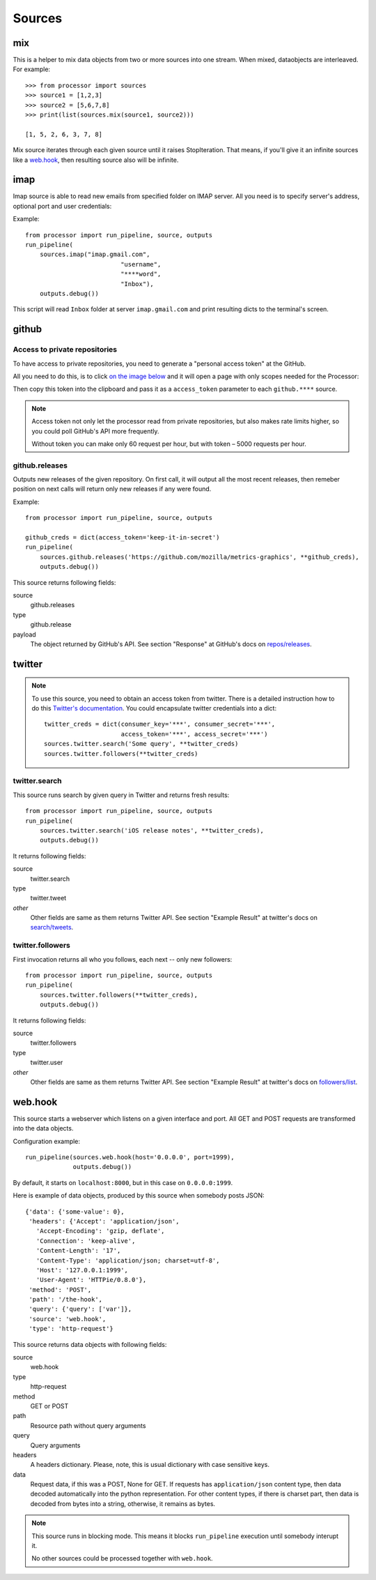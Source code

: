 =======
Sources
=======

.. _full list of sources:

mix
====

This is a helper to mix data objects from two or more sources into one stream.
When mixed, dataobjects are interleaved. For example::

  >>> from processor import sources
  >>> source1 = [1,2,3]
  >>> source2 = [5,6,7,8]
  >>> print(list(sources.mix(source1, source2)))
  
  [1, 5, 2, 6, 3, 7, 8]

Mix source iterates through each given source until it raises StopIteration.
That means, if you'll give it an infinite sources like a `web.hook`_, then
resulting source also will be infinite.

imap
====

Imap source is able to read new emails from specified folder on IMAP server.
All you need is to specify server's address, optional port and user credentials:

Example::

  from processor import run_pipeline, source, outputs
  run_pipeline(
      sources.imap("imap.gmail.com",
                            "username",
                            "****word",
                            "Inbox"),
      outputs.debug())

This script will read ``Inbox`` folder at server ``imap.gmail.com``
and print resulting dicts to the terminal's screen.

github
======

Access to private repositories
------------------------------

To have access to private repositories, you need to generate a "personal
access token" at the GitHub.

All you need to do this, is to click `on the image below`_ and it will open a page
with only scopes needed for the Processor:

.. image:: images/github-private-token.png
           :target: `on the image below`_
   
.. _on the image below: https://github.com/settings/tokens/new?scopes=repo,public_repo

Then copy this token into the clipboard and pass it as a ``access_token`` parameter to each
``github.****`` source.

.. Note::
   Access token not only let the processor read from private repositories,
   but also makes rate limits higher, so you could poll GitHub's API more frequently.

   Without token you can make only 60 request per hour, but with token – 5000 requests per hour.

github.releases
---------------

Outputs new releases of the given repository. On first call, it will output all the most recent
releases, then remeber position on next calls will return only new releases if any were found.

Example::

  from processor import run_pipeline, source, outputs
  
  github_creds = dict(access_token='keep-it-in-secret')
  run_pipeline(
      sources.github.releases('https://github.com/mozilla/metrics-graphics', **github_creds),
      outputs.debug())

This source returns following fields:

source
    github.releases
type
    github.release
payload
    The object returned by GitHub's API. See section "Response" at GitHub's docs on `repos/releases`_.

.. _repos/releases: https://developer.github.com/v3/repos/releases/#response

      
twitter
=======

.. Note::
   To use this source, you need to obtain an access token from twitter.
   There is a detailed instruction how to do this `Twitter's documentation`_.
   You could encapsulate twitter credentials into a dict::

      twitter_creds = dict(consumer_key='***', consumer_secret='***',
                           access_token='***', access_secret='***')
      sources.twitter.search('Some query', **twitter_creds)
      sources.twitter.followers(**twitter_creds)


.. _Twitter's documentation: https://dev.twitter.com/oauth/overview/application-owner-access-tokens

twitter.search
--------------

This source runs search by given query in Twitter and returns fresh
results::

  from processor import run_pipeline, source, outputs
  run_pipeline(
      sources.twitter.search('iOS release notes', **twitter_creds),
      outputs.debug())

It returns following fields:

source
    twitter.search
type
    twitter.tweet
*other*
    Other fields are same as them returns Twitter API. See section "Example Result" at twitter's docs on `search/tweets`_.

.. _search/tweets: https://dev.twitter.com/rest/reference/get/search/tweets


twitter.followers
-----------------

First invocation returns all who you follows, each next -- only new followers::

  from processor import run_pipeline, source, outputs
  run_pipeline(
      sources.twitter.followers(**twitter_creds),
      outputs.debug())


It returns following fields:

source
    twitter.followers
type
    twitter.user
*other*
    Other fields are same as them returns Twitter API. See section "Example Result" at twitter's docs on `followers/list`_.

.. _followers/list: https://dev.twitter.com/rest/reference/get/followers/list


web.hook
========

This source starts a webserver which listens on a given interface and port.
All GET and POST requests are transformed into the data objects.

Configuration example::
  
  run_pipeline(sources.web.hook(host='0.0.0.0', port=1999),
               outputs.debug())

By default, it starts on ``localhost:8000``, but in this case on
``0.0.0.0:1999``.

Here is example of data objects, produced by this source when somebody
posts JSON::

  {'data': {'some-value': 0},
   'headers': {'Accept': 'application/json',
     'Accept-Encoding': 'gzip, deflate',
     'Connection': 'keep-alive',
     'Content-Length': '17',
     'Content-Type': 'application/json; charset=utf-8',
     'Host': '127.0.0.1:1999',
     'User-Agent': 'HTTPie/0.8.0'},
   'method': 'POST',
   'path': '/the-hook',
   'query': {'query': ['var']},
   'source': 'web.hook',
   'type': 'http-request'}


This source returns data objects with following fields:

source
    web.hook
type
    http-request
method
    GET or POST
path
    Resource path without query arguments
query
    Query arguments
headers
    A headers dictionary. Please, note, this is usual dictionary with case sensitive keys.
data
    Request data, if this was a POST, None for GET. If requests has ``application/json`` content type, then
    data decoded automatically into the python representation. For other content types, if there is
    charset part, then data is decoded from bytes into a string, otherwise, it remains as bytes.


.. Note::
   This source runs in blocking mode. This means it blocks ``run_pipeline`` execution until somebody interupt it.

   No other sources could be processed together with ``web.hook``.
